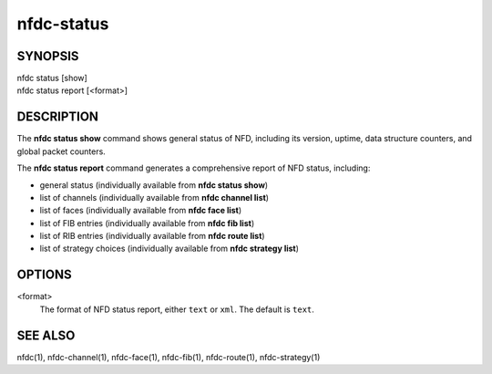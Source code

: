 nfdc-status
===========

SYNOPSIS
--------
| nfdc status [show]
| nfdc status report [<format>]

DESCRIPTION
-----------
The **nfdc status show** command shows general status of NFD, including its version,
uptime, data structure counters, and global packet counters.

The **nfdc status report** command generates a comprehensive report of NFD status, including:

- general status (individually available from **nfdc status show**)
- list of channels (individually available from **nfdc channel list**)
- list of faces (individually available from **nfdc face list**)
- list of FIB entries (individually available from **nfdc fib list**)
- list of RIB entries (individually available from **nfdc route list**)
- list of strategy choices (individually available from **nfdc strategy list**)

OPTIONS
-------
<format>
    The format of NFD status report, either ``text`` or ``xml``.
    The default is ``text``.

SEE ALSO
--------
nfdc(1), nfdc-channel(1), nfdc-face(1), nfdc-fib(1), nfdc-route(1), nfdc-strategy(1)
